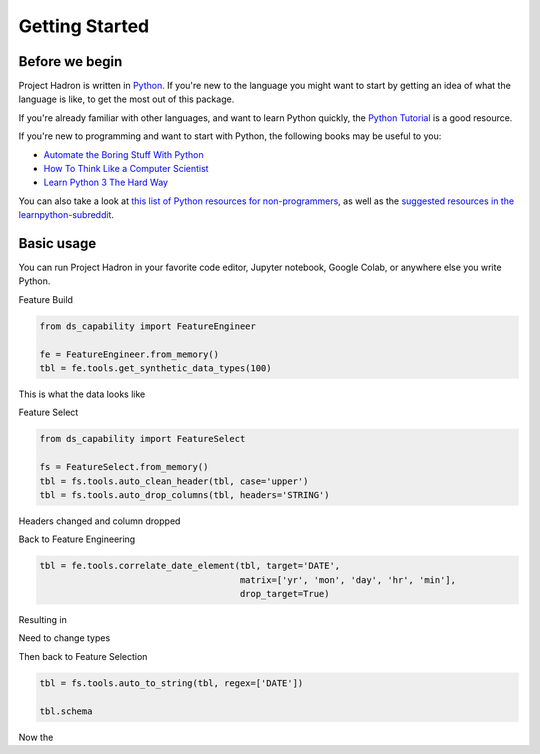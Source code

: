Getting Started
===============

Before we begin
---------------
Project Hadron is written in Python_. If you're new to the language you might want to start by
getting an idea of what the language is like, to get the most out of this package.

If you're already familiar with other languages, and want to learn Python quickly, the
`Python Tutorial`_ is a good resource.

If you're new to programming and want to start with Python, the following books may be useful
to you:

* `Automate the Boring Stuff With Python`_

* `How To Think Like a Computer Scientist`_

* `Learn Python 3 The Hard Way`_

You can also take a look at `this list of Python resources for non-programmers`_, as well as
the `suggested resources in the learnpython-subreddit`_.

.. _Python: https://www.python.org/
.. _this list of Python resources for non-programmers: https://wiki.python.org/moin/BeginnersGuide/NonProgrammers
.. _Python Tutorial: https://docs.python.org/3/tutorial
.. _Automate the Boring Stuff With Python: https://automatetheboringstuff.com/
.. _How To Think Like a Computer Scientist: http://openbookproject.net/thinkcs/python/english3e/
.. _Learn Python 3 The Hard Way: https://learnpythonthehardway.org/python3/
.. _suggested resources in the learnpython-subreddit: https://www.reddit.com/r/learnpython/wiki/index#wiki_new_to_python.3F

Basic usage
-----------
You can run Project Hadron in your favorite code editor, Jupyter notebook, Google Colab, or
anywhere else you write Python.

Feature Build

.. code-block:: python

    from ds_capability import FeatureEngineer

    fe = FeatureEngineer.from_memory()
    tbl = fe.tools.get_synthetic_data_types(100)

This is what the data looks like

.. image:: /source/_images/quick_start/qs_01.png
  :align: center
  :width: 550

\

Feature Select

.. code-block:: python

    from ds_capability import FeatureSelect

    fs = FeatureSelect.from_memory()
    tbl = fs.tools.auto_clean_header(tbl, case='upper')
    tbl = fs.tools.auto_drop_columns(tbl, headers='STRING')


Headers changed and column dropped

.. image:: /source/_images/quick_start/qs_02.png
  :align: center
  :width: 550

\

Back to Feature Engineering

.. code-block:: python

    tbl = fe.tools.correlate_date_element(tbl, target='DATE',
                                          matrix=['yr', 'mon', 'day', 'hr', 'min'],
                                          drop_target=True)

Resulting in

.. image:: /source/_images/quick_start/qs_03.png
  :align: center
  :width: 550

\

Need to change types

Then back to Feature Selection

.. code-block:: python

    tbl = fs.tools.auto_to_string(tbl, regex=['DATE'])

    tbl.schema

Now the
